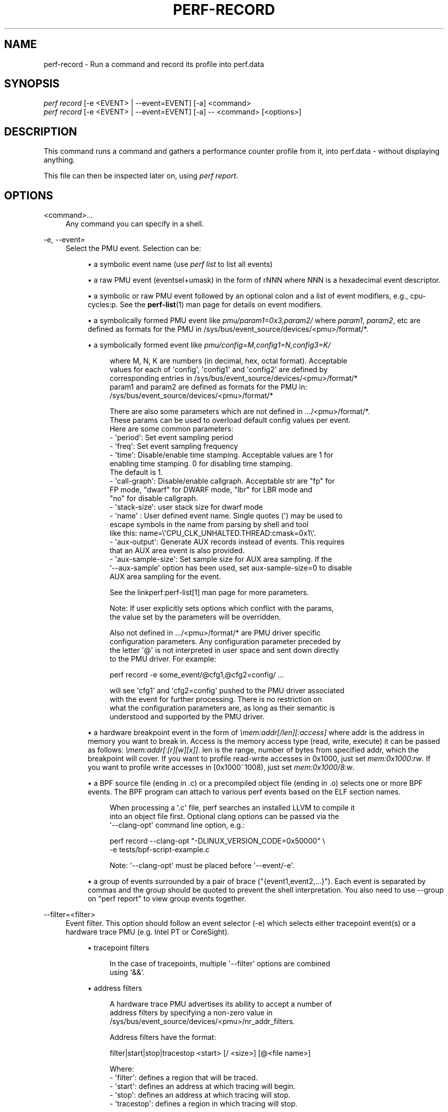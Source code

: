 '\" t
.\"     Title: perf-record
.\"    Author: [FIXME: author] [see http://docbook.sf.net/el/author]
.\" Generator: DocBook XSL Stylesheets v1.79.1 <http://docbook.sf.net/>
.\"      Date: 2021-09-17
.\"    Manual: perf Manual
.\"    Source: perf
.\"  Language: English
.\"
.TH "PERF\-RECORD" "1" "2021\-09\-17" "perf" "perf Manual"
.\" -----------------------------------------------------------------
.\" * Define some portability stuff
.\" -----------------------------------------------------------------
.\" ~~~~~~~~~~~~~~~~~~~~~~~~~~~~~~~~~~~~~~~~~~~~~~~~~~~~~~~~~~~~~~~~~
.\" http://bugs.debian.org/507673
.\" http://lists.gnu.org/archive/html/groff/2009-02/msg00013.html
.\" ~~~~~~~~~~~~~~~~~~~~~~~~~~~~~~~~~~~~~~~~~~~~~~~~~~~~~~~~~~~~~~~~~
.ie \n(.g .ds Aq \(aq
.el       .ds Aq '
.\" -----------------------------------------------------------------
.\" * set default formatting
.\" -----------------------------------------------------------------
.\" disable hyphenation
.nh
.\" disable justification (adjust text to left margin only)
.ad l
.\" -----------------------------------------------------------------
.\" * MAIN CONTENT STARTS HERE *
.\" -----------------------------------------------------------------
.SH "NAME"
perf-record \- Run a command and record its profile into perf\&.data
.SH "SYNOPSIS"
.sp
.nf
\fIperf record\fR [\-e <EVENT> | \-\-event=EVENT] [\-a] <command>
\fIperf record\fR [\-e <EVENT> | \-\-event=EVENT] [\-a] \-\- <command> [<options>]
.fi
.SH "DESCRIPTION"
.sp
This command runs a command and gathers a performance counter profile from it, into perf\&.data \- without displaying anything\&.
.sp
This file can then be inspected later on, using \fIperf report\fR\&.
.SH "OPTIONS"
.PP
<command>\&...
.RS 4
Any command you can specify in a shell\&.
.RE
.PP
\-e, \-\-event=
.RS 4
Select the PMU event\&. Selection can be:
.sp
.RS 4
.ie n \{\
\h'-04'\(bu\h'+03'\c
.\}
.el \{\
.sp -1
.IP \(bu 2.3
.\}
a symbolic event name (use
\fIperf list\fR
to list all events)
.RE
.sp
.RS 4
.ie n \{\
\h'-04'\(bu\h'+03'\c
.\}
.el \{\
.sp -1
.IP \(bu 2.3
.\}
a raw PMU event (eventsel+umask) in the form of rNNN where NNN is a hexadecimal event descriptor\&.
.RE
.sp
.RS 4
.ie n \{\
\h'-04'\(bu\h'+03'\c
.\}
.el \{\
.sp -1
.IP \(bu 2.3
.\}
a symbolic or raw PMU event followed by an optional colon and a list of event modifiers, e\&.g\&., cpu\-cycles:p\&. See the
\fBperf-list\fR(1)
man page for details on event modifiers\&.
.RE
.sp
.RS 4
.ie n \{\
\h'-04'\(bu\h'+03'\c
.\}
.el \{\
.sp -1
.IP \(bu 2.3
.\}
a symbolically formed PMU event like
\fIpmu/param1=0x3,param2/\fR
where
\fIparam1\fR,
\fIparam2\fR, etc are defined as formats for the PMU in /sys/bus/event_source/devices/<pmu>/format/*\&.
.RE
.sp
.RS 4
.ie n \{\
\h'-04'\(bu\h'+03'\c
.\}
.el \{\
.sp -1
.IP \(bu 2.3
.\}
a symbolically formed event like
\fIpmu/config=M,config1=N,config3=K/\fR
.sp
.if n \{\
.RS 4
.\}
.nf
where M, N, K are numbers (in decimal, hex, octal format)\&. Acceptable
values for each of \*(Aqconfig\*(Aq, \*(Aqconfig1\*(Aq and \*(Aqconfig2\*(Aq are defined by
corresponding entries in /sys/bus/event_source/devices/<pmu>/format/*
param1 and param2 are defined as formats for the PMU in:
/sys/bus/event_source/devices/<pmu>/format/*
.fi
.if n \{\
.RE
.\}
.sp
.if n \{\
.RS 4
.\}
.nf
There are also some parameters which are not defined in \&.\&.\&./<pmu>/format/*\&.
These params can be used to overload default config values per event\&.
Here are some common parameters:
\- \*(Aqperiod\*(Aq: Set event sampling period
\- \*(Aqfreq\*(Aq: Set event sampling frequency
\- \*(Aqtime\*(Aq: Disable/enable time stamping\&. Acceptable values are 1 for
          enabling time stamping\&. 0 for disabling time stamping\&.
          The default is 1\&.
\- \*(Aqcall\-graph\*(Aq: Disable/enable callgraph\&. Acceptable str are "fp" for
               FP mode, "dwarf" for DWARF mode, "lbr" for LBR mode and
               "no" for disable callgraph\&.
\- \*(Aqstack\-size\*(Aq: user stack size for dwarf mode
\- \*(Aqname\*(Aq : User defined event name\&. Single quotes (\*(Aq) may be used to
          escape symbols in the name from parsing by shell and tool
          like this: name=\e\*(AqCPU_CLK_UNHALTED\&.THREAD:cmask=0x1\e\*(Aq\&.
\- \*(Aqaux\-output\*(Aq: Generate AUX records instead of events\&. This requires
                that an AUX area event is also provided\&.
\- \*(Aqaux\-sample\-size\*(Aq: Set sample size for AUX area sampling\&. If the
\*(Aq\-\-aux\-sample\*(Aq option has been used, set aux\-sample\-size=0 to disable
AUX area sampling for the event\&.
.fi
.if n \{\
.RE
.\}
.sp
.if n \{\
.RS 4
.\}
.nf
See the linkperf:perf\-list[1] man page for more parameters\&.
.fi
.if n \{\
.RE
.\}
.sp
.if n \{\
.RS 4
.\}
.nf
Note: If user explicitly sets options which conflict with the params,
the value set by the parameters will be overridden\&.
.fi
.if n \{\
.RE
.\}
.sp
.if n \{\
.RS 4
.\}
.nf
Also not defined in \&.\&.\&./<pmu>/format/* are PMU driver specific
configuration parameters\&.  Any configuration parameter preceded by
the letter \*(Aq@\*(Aq is not interpreted in user space and sent down directly
to the PMU driver\&.  For example:
.fi
.if n \{\
.RE
.\}
.sp
.if n \{\
.RS 4
.\}
.nf
perf record \-e some_event/@cfg1,@cfg2=config/ \&.\&.\&.
.fi
.if n \{\
.RE
.\}
.sp
.if n \{\
.RS 4
.\}
.nf
will see \*(Aqcfg1\*(Aq and \*(Aqcfg2=config\*(Aq pushed to the PMU driver associated
with the event for further processing\&.  There is no restriction on
what the configuration parameters are, as long as their semantic is
understood and supported by the PMU driver\&.
.fi
.if n \{\
.RE
.\}
.RE
.sp
.RS 4
.ie n \{\
\h'-04'\(bu\h'+03'\c
.\}
.el \{\
.sp -1
.IP \(bu 2.3
.\}
a hardware breakpoint event in the form of
\fI\emem:addr[/len][:access]\fR
where addr is the address in memory you want to break in\&. Access is the memory access type (read, write, execute) it can be passed as follows:
\fI\emem:addr[:[r][w][x]]\fR\&. len is the range, number of bytes from specified addr, which the breakpoint will cover\&. If you want to profile read\-write accesses in 0x1000, just set
\fImem:0x1000:rw\fR\&. If you want to profile write accesses in [0x1000~1008), just set
\fImem:0x1000/8:w\fR\&.
.RE
.sp
.RS 4
.ie n \{\
\h'-04'\(bu\h'+03'\c
.\}
.el \{\
.sp -1
.IP \(bu 2.3
.\}
a BPF source file (ending in \&.c) or a precompiled object file (ending in \&.o) selects one or more BPF events\&. The BPF program can attach to various perf events based on the ELF section names\&.
.sp
.if n \{\
.RS 4
.\}
.nf
When processing a \*(Aq\&.c\*(Aq file, perf searches an installed LLVM to compile it
into an object file first\&. Optional clang options can be passed via the
\*(Aq\-\-clang\-opt\*(Aq command line option, e\&.g\&.:
.fi
.if n \{\
.RE
.\}
.sp
.if n \{\
.RS 4
.\}
.nf
perf record \-\-clang\-opt "\-DLINUX_VERSION_CODE=0x50000" \e
            \-e tests/bpf\-script\-example\&.c
.fi
.if n \{\
.RE
.\}
.sp
.if n \{\
.RS 4
.\}
.nf
Note: \*(Aq\-\-clang\-opt\*(Aq must be placed before \*(Aq\-\-event/\-e\*(Aq\&.
.fi
.if n \{\
.RE
.\}
.RE
.sp
.RS 4
.ie n \{\
\h'-04'\(bu\h'+03'\c
.\}
.el \{\
.sp -1
.IP \(bu 2.3
.\}
a group of events surrounded by a pair of brace ("{event1,event2,\&...}")\&. Each event is separated by commas and the group should be quoted to prevent the shell interpretation\&. You also need to use \-\-group on "perf report" to view group events together\&.
.RE
.RE
.PP
\-\-filter=<filter>
.RS 4
Event filter\&. This option should follow an event selector (\-e) which selects either tracepoint event(s) or a hardware trace PMU (e\&.g\&. Intel PT or CoreSight)\&.
.sp
.RS 4
.ie n \{\
\h'-04'\(bu\h'+03'\c
.\}
.el \{\
.sp -1
.IP \(bu 2.3
.\}
tracepoint filters
.sp
.if n \{\
.RS 4
.\}
.nf
In the case of tracepoints, multiple \*(Aq\-\-filter\*(Aq options are combined
using \*(Aq&&\*(Aq\&.
.fi
.if n \{\
.RE
.\}
.RE
.sp
.RS 4
.ie n \{\
\h'-04'\(bu\h'+03'\c
.\}
.el \{\
.sp -1
.IP \(bu 2.3
.\}
address filters
.sp
.if n \{\
.RS 4
.\}
.nf
A hardware trace PMU advertises its ability to accept a number of
address filters by specifying a non\-zero value in
/sys/bus/event_source/devices/<pmu>/nr_addr_filters\&.
.fi
.if n \{\
.RE
.\}
.sp
.if n \{\
.RS 4
.\}
.nf
Address filters have the format:
.fi
.if n \{\
.RE
.\}
.sp
.if n \{\
.RS 4
.\}
.nf
filter|start|stop|tracestop <start> [/ <size>] [@<file name>]
.fi
.if n \{\
.RE
.\}
.sp
.if n \{\
.RS 4
.\}
.nf
Where:
\- \*(Aqfilter\*(Aq: defines a region that will be traced\&.
\- \*(Aqstart\*(Aq: defines an address at which tracing will begin\&.
\- \*(Aqstop\*(Aq: defines an address at which tracing will stop\&.
\- \*(Aqtracestop\*(Aq: defines a region in which tracing will stop\&.
.fi
.if n \{\
.RE
.\}
.sp
.if n \{\
.RS 4
.\}
.nf
<file name> is the name of the object file, <start> is the offset to the
code to trace in that file, and <size> is the size of the region to
trace\&. \*(Aqstart\*(Aq and \*(Aqstop\*(Aq filters need not specify a <size>\&.
.fi
.if n \{\
.RE
.\}
.sp
.if n \{\
.RS 4
.\}
.nf
If no object file is specified then the kernel is assumed, in which case
the start address must be a current kernel memory address\&.
.fi
.if n \{\
.RE
.\}
.sp
.if n \{\
.RS 4
.\}
.nf
<start> can also be specified by providing the name of a symbol\&. If the
symbol name is not unique, it can be disambiguated by inserting #n where
\*(Aqn\*(Aq selects the n\*(Aqth symbol in address order\&. Alternately #0, #g or #G
select only a global symbol\&. <size> can also be specified by providing
the name of a symbol, in which case the size is calculated to the end
of that symbol\&. For \*(Aqfilter\*(Aq and \*(Aqtracestop\*(Aq filters, if <size> is
omitted and <start> is a symbol, then the size is calculated to the end
of that symbol\&.
.fi
.if n \{\
.RE
.\}
.sp
.if n \{\
.RS 4
.\}
.nf
If <size> is omitted and <start> is \*(Aq*\*(Aq, then the start and size will
be calculated from the first and last symbols, i\&.e\&. to trace the whole
file\&.
.fi
.if n \{\
.RE
.\}
.sp
.if n \{\
.RS 4
.\}
.nf
If symbol names (or \*(Aq*\*(Aq) are provided, they must be surrounded by white
space\&.
.fi
.if n \{\
.RE
.\}
.sp
.if n \{\
.RS 4
.\}
.nf
The filter passed to the kernel is not necessarily the same as entered\&.
To see the filter that is passed, use the \-v option\&.
.fi
.if n \{\
.RE
.\}
.sp
.if n \{\
.RS 4
.\}
.nf
The kernel may not be able to configure a trace region if it is not
within a single mapping\&.  MMAP events (or /proc/<pid>/maps) can be
examined to determine if that is a possibility\&.
.fi
.if n \{\
.RE
.\}
.sp
.if n \{\
.RS 4
.\}
.nf
Multiple filters can be separated with space or comma\&.
.fi
.if n \{\
.RE
.\}
.RE
.RE
.PP
\-\-exclude\-perf
.RS 4
Don\(cqt record events issued by perf itself\&. This option should follow an event selector (\-e) which selects tracepoint event(s)\&. It adds a filter expression
\fIcommon_pid != $PERFPID\fR
to filters\&. If other
\fI\-\-filter\fR
exists, the new filter expression will be combined with them by
\fI&&\fR\&.
.RE
.PP
\-a, \-\-all\-cpus
.RS 4
System\-wide collection from all CPUs (default if no target is specified)\&.
.RE
.PP
\-p, \-\-pid=
.RS 4
Record events on existing process ID (comma separated list)\&.
.RE
.PP
\-t, \-\-tid=
.RS 4
Record events on existing thread ID (comma separated list)\&. This option also disables inheritance by default\&. Enable it by adding \-\-inherit\&.
.RE
.PP
\-u, \-\-uid=
.RS 4
Record events in threads owned by uid\&. Name or number\&.
.RE
.PP
\-r, \-\-realtime=
.RS 4
Collect data with this RT SCHED_FIFO priority\&.
.RE
.PP
\-\-no\-buffering
.RS 4
Collect data without buffering\&.
.RE
.PP
\-c, \-\-count=
.RS 4
Event period to sample\&.
.RE
.PP
\-o, \-\-output=
.RS 4
Output file name\&.
.RE
.PP
\-i, \-\-no\-inherit
.RS 4
Child tasks do not inherit counters\&.
.RE
.PP
\-F, \-\-freq=
.RS 4
Profile at this frequency\&. Use
\fImax\fR
to use the currently maximum allowed frequency, i\&.e\&. the value in the kernel\&.perf_event_max_sample_rate sysctl\&. Will throttle down to the currently maximum allowed frequency\&. See \-\-strict\-freq\&.
.RE
.PP
\-\-strict\-freq
.RS 4
Fail if the specified frequency can\(cqt be used\&.
.RE
.PP
\-m, \-\-mmap\-pages=
.RS 4
Number of mmap data pages (must be a power of two) or size specification with appended unit character \- B/K/M/G\&. The size is rounded up to have nearest pages power of two value\&. Also, by adding a comma, the number of mmap pages for AUX area tracing can be specified\&.
.RE
.PP
\-\-group
.RS 4
Put all events in a single event group\&. This precedes the \-\-event option and remains only for backward compatibility\&. See \-\-event\&.
.RE
.PP
\-g
.RS 4
Enables call\-graph (stack chain/backtrace) recording for both kernel space and user space\&.
.RE
.PP
\-\-call\-graph
.RS 4
Setup and enable call\-graph (stack chain/backtrace) recording, implies \-g\&. Default is "fp" (for user space)\&.
.sp
.if n \{\
.RS 4
.\}
.nf
The unwinding method used for kernel space is dependent on the
unwinder used by the active kernel configuration, i\&.e
CONFIG_UNWINDER_FRAME_POINTER (fp) or CONFIG_UNWINDER_ORC (orc)
.fi
.if n \{\
.RE
.\}
.sp
.if n \{\
.RS 4
.\}
.nf
Any option specified here controls the method used for user space\&.
.fi
.if n \{\
.RE
.\}
.sp
.if n \{\
.RS 4
.\}
.nf
Valid options are "fp" (frame pointer), "dwarf" (DWARF\*(Aqs CFI \-
Call Frame Information) or "lbr" (Hardware Last Branch Record
facility)\&.
.fi
.if n \{\
.RE
.\}
.sp
.if n \{\
.RS 4
.\}
.nf
In some systems, where binaries are build with gcc
\-\-fomit\-frame\-pointer, using the "fp" method will produce bogus
call graphs, using "dwarf", if available (perf tools linked to
the libunwind or libdw library) should be used instead\&.
Using the "lbr" method doesn\*(Aqt require any compiler options\&. It
will produce call graphs from the hardware LBR registers\&. The
main limitation is that it is only available on new Intel
platforms, such as Haswell\&. It can only get user call chain\&. It
doesn\*(Aqt work with branch stack sampling at the same time\&.
.fi
.if n \{\
.RE
.\}
.sp
.if n \{\
.RS 4
.\}
.nf
When "dwarf" recording is used, perf also records (user) stack dump
when sampled\&.  Default size of the stack dump is 8192 (bytes)\&.
User can change the size by passing the size after comma like
"\-\-call\-graph dwarf,4096"\&.
.fi
.if n \{\
.RE
.\}
.RE
.PP
\-q, \-\-quiet
.RS 4
Don\(cqt print any message, useful for scripting\&.
.RE
.PP
\-v, \-\-verbose
.RS 4
Be more verbose (show counter open errors, etc)\&.
.RE
.PP
\-s, \-\-stat
.RS 4
Record per\-thread event counts\&. Use it with
\fIperf report \-T\fR
to see the values\&.
.RE
.PP
\-d, \-\-data
.RS 4
Record the sample virtual addresses\&.
.RE
.PP
\-\-phys\-data
.RS 4
Record the sample physical addresses\&.
.RE
.PP
\-\-data\-page\-size
.RS 4
Record the sampled data address data page size\&.
.RE
.PP
\-\-code\-page\-size
.RS 4
Record the sampled code address (ip) page size
.RE
.PP
\-T, \-\-timestamp
.RS 4
Record the sample timestamps\&. Use it with
\fIperf report \-D\fR
to see the timestamps, for instance\&.
.RE
.PP
\-P, \-\-period
.RS 4
Record the sample period\&.
.RE
.PP
\-\-sample\-cpu
.RS 4
Record the sample cpu\&.
.RE
.PP
\-n, \-\-no\-samples
.RS 4
Don\(cqt sample\&.
.RE
.PP
\-R, \-\-raw\-samples
.RS 4
Collect raw sample records from all opened counters (default for tracepoint counters)\&.
.RE
.PP
\-C, \-\-cpu
.RS 4
Collect samples only on the list of CPUs provided\&. Multiple CPUs can be provided as a comma\-separated list with no space: 0,1\&. Ranges of CPUs are specified with \-: 0\-2\&. In per\-thread mode with inheritance mode on (default), samples are captured only when the thread executes on the designated CPUs\&. Default is to monitor all CPUs\&.
.RE
.PP
\-B, \-\-no\-buildid
.RS 4
Do not save the build ids of binaries in the perf\&.data files\&. This skips post processing after recording, which sometimes makes the final step in the recording process to take a long time, as it needs to process all events looking for mmap records\&. The downside is that it can misresolve symbols if the workload binaries used when recording get locally rebuilt or upgraded, because the only key available in this case is the pathname\&. You can also set the "record\&.build\-id" config variable to \*(Aqskip to have this behaviour permanently\&.
.RE
.PP
\-N, \-\-no\-buildid\-cache
.RS 4
Do not update the buildid cache\&. This saves some overhead in situations where the information in the perf\&.data file (which includes buildids) is sufficient\&. You can also set the "record\&.build\-id" config variable to
\fIno\-cache\fR
to have the same effect\&.
.RE
.PP
\-G name,\&..., \-\-cgroup name,\&...
.RS 4
monitor only in the container (cgroup) called "name"\&. This option is available only in per\-cpu mode\&. The cgroup filesystem must be mounted\&. All threads belonging to container "name" are monitored when they run on the monitored CPUs\&. Multiple cgroups can be provided\&. Each cgroup is applied to the corresponding event, i\&.e\&., first cgroup to first event, second cgroup to second event and so on\&. It is possible to provide an empty cgroup (monitor all the time) using, e\&.g\&., \-G foo,,bar\&. Cgroups must have corresponding events, i\&.e\&., they always refer to events defined earlier on the command line\&. If the user wants to track multiple events for a specific cgroup, the user can use
\fI\-e e1 \-e e2 \-G foo,foo\fR
or just use
\fI\-e e1 \-e e2 \-G foo\fR\&.
.RE
.sp
If wanting to monitor, say, \fIcycles\fR for a cgroup and also for system wide, this command line can be used: \fIperf stat \-e cycles \-G cgroup_name \-a \-e cycles\fR\&.
.PP
\-b, \-\-branch\-any
.RS 4
Enable taken branch stack sampling\&. Any type of taken branch may be sampled\&. This is a shortcut for \-\-branch\-filter any\&. See \-\-branch\-filter for more infos\&.
.RE
.PP
\-j, \-\-branch\-filter
.RS 4
Enable taken branch stack sampling\&. Each sample captures a series of consecutive taken branches\&. The number of branches captured with each sample depends on the underlying hardware, the type of branches of interest, and the executed code\&. It is possible to select the types of branches captured by enabling filters\&. The following filters are defined:
.sp
.RS 4
.ie n \{\
\h'-04'\(bu\h'+03'\c
.\}
.el \{\
.sp -1
.IP \(bu 2.3
.\}
any: any type of branches
.RE
.sp
.RS 4
.ie n \{\
\h'-04'\(bu\h'+03'\c
.\}
.el \{\
.sp -1
.IP \(bu 2.3
.\}
any_call: any function call or system call
.RE
.sp
.RS 4
.ie n \{\
\h'-04'\(bu\h'+03'\c
.\}
.el \{\
.sp -1
.IP \(bu 2.3
.\}
any_ret: any function return or system call return
.RE
.sp
.RS 4
.ie n \{\
\h'-04'\(bu\h'+03'\c
.\}
.el \{\
.sp -1
.IP \(bu 2.3
.\}
ind_call: any indirect branch
.RE
.sp
.RS 4
.ie n \{\
\h'-04'\(bu\h'+03'\c
.\}
.el \{\
.sp -1
.IP \(bu 2.3
.\}
call: direct calls, including far (to/from kernel) calls
.RE
.sp
.RS 4
.ie n \{\
\h'-04'\(bu\h'+03'\c
.\}
.el \{\
.sp -1
.IP \(bu 2.3
.\}
u: only when the branch target is at the user level
.RE
.sp
.RS 4
.ie n \{\
\h'-04'\(bu\h'+03'\c
.\}
.el \{\
.sp -1
.IP \(bu 2.3
.\}
k: only when the branch target is in the kernel
.RE
.sp
.RS 4
.ie n \{\
\h'-04'\(bu\h'+03'\c
.\}
.el \{\
.sp -1
.IP \(bu 2.3
.\}
hv: only when the target is at the hypervisor level
.RE
.sp
.RS 4
.ie n \{\
\h'-04'\(bu\h'+03'\c
.\}
.el \{\
.sp -1
.IP \(bu 2.3
.\}
in_tx: only when the target is in a hardware transaction
.RE
.sp
.RS 4
.ie n \{\
\h'-04'\(bu\h'+03'\c
.\}
.el \{\
.sp -1
.IP \(bu 2.3
.\}
no_tx: only when the target is not in a hardware transaction
.RE
.sp
.RS 4
.ie n \{\
\h'-04'\(bu\h'+03'\c
.\}
.el \{\
.sp -1
.IP \(bu 2.3
.\}
abort_tx: only when the target is a hardware transaction abort
.RE
.sp
.RS 4
.ie n \{\
\h'-04'\(bu\h'+03'\c
.\}
.el \{\
.sp -1
.IP \(bu 2.3
.\}
cond: conditional branches
.RE
.sp
.RS 4
.ie n \{\
\h'-04'\(bu\h'+03'\c
.\}
.el \{\
.sp -1
.IP \(bu 2.3
.\}
save_type: save branch type during sampling in case binary is not available later
.RE
.sp
The option requires at least one branch type among any, any_call, any_ret, ind_call, cond\&. The privilege levels may be omitted, in which case, the privilege levels of the associated event are applied to the branch filter\&. Both kernel (k) and hypervisor (hv) privilege levels are subject to permissions\&. When sampling on multiple events, branch stack sampling is enabled for all the sampling events\&. The sampled branch type is the same for all events\&. The various filters must be specified as a comma separated list: \-\-branch\-filter any_ret,u,k Note that this feature may not be available on all processors\&.
.RE
.PP
\-\-weight
.RS 4
Enable weightened sampling\&. An additional weight is recorded per sample and can be displayed with the weight and local_weight sort keys\&. This currently works for TSX abort events and some memory events in precise mode on modern Intel CPUs\&.
.RE
.PP
\-\-namespaces
.RS 4
Record events of type PERF_RECORD_NAMESPACES\&. This enables
\fIcgroup_id\fR
sort key\&.
.RE
.PP
\-\-all\-cgroups
.RS 4
Record events of type PERF_RECORD_CGROUP\&. This enables
\fIcgroup\fR
sort key\&.
.RE
.PP
\-\-transaction
.RS 4
Record transaction flags for transaction related events\&.
.RE
.PP
\-\-per\-thread
.RS 4
Use per\-thread mmaps\&. By default per\-cpu mmaps are created\&. This option overrides that and uses per\-thread mmaps\&. A side\-effect of that is that inheritance is automatically disabled\&. \-\-per\-thread is ignored with a warning if combined with \-a or \-C options\&.
.RE
.PP
\-D, \-\-delay=
.RS 4
After starting the program, wait msecs before measuring (\-1: start with events disabled)\&. This is useful to filter out the startup phase of the program, which is often very different\&.
.RE
.PP
\-I, \-\-intr\-regs
.RS 4
Capture machine state (registers) at interrupt, i\&.e\&., on counter overflows for each sample\&. List of captured registers depends on the architecture\&. This option is off by default\&. It is possible to select the registers to sample using their symbolic names, e\&.g\&. on x86, ax, si\&. To list the available registers use \-\-intr\-regs=\e?\&. To name registers, pass a comma separated list such as \-\-intr\-regs=ax,bx\&. The list of register is architecture dependent\&.
.RE
.PP
\-\-user\-regs
.RS 4
Similar to \-I, but capture user registers at sample time\&. To list the available user registers use \-\-user\-regs=\e?\&.
.RE
.PP
\-\-running\-time
.RS 4
Record running and enabled time for read events (:S)
.RE
.PP
\-k, \-\-clockid
.RS 4
Sets the clock id to use for the various time fields in the perf_event_type records\&. See clock_gettime()\&. In particular CLOCK_MONOTONIC and CLOCK_MONOTONIC_RAW are supported, some events might also allow CLOCK_BOOTTIME, CLOCK_REALTIME and CLOCK_TAI\&.
.RE
.PP
\-S, \-\-snapshot
.RS 4
Select AUX area tracing Snapshot Mode\&. This option is valid only with an AUX area tracing event\&. Optionally, certain snapshot capturing parameters can be specified in a string that follows this option:
\fIe\fR: take one last snapshot on exit; guarantees that there is at least one snapshot in the output file; <size>: if the PMU supports this, specify the desired snapshot size\&.
.RE
.sp
In Snapshot Mode trace data is captured only when signal SIGUSR2 is received and on exit if the above \fIe\fR option is given\&.
.PP
\-\-aux\-sample[=OPTIONS]
.RS 4
Select AUX area sampling\&. At least one of the events selected by the \-e option must be an AUX area event\&. Samples on other events will be created containing data from the AUX area\&. Optionally sample size may be specified, otherwise it defaults to 4KiB\&.
.RE
.PP
\-\-proc\-map\-timeout
.RS 4
When processing pre\-existing threads /proc/XXX/mmap, it may take a long time, because the file may be huge\&. A time out is needed in such cases\&. This option sets the time out limit\&. The default value is 500 ms\&.
.RE
.PP
\-\-switch\-events
.RS 4
Record context switch events i\&.e\&. events of type PERF_RECORD_SWITCH or PERF_RECORD_SWITCH_CPU_WIDE\&. In some cases (e\&.g\&. Intel PT or CoreSight) switch events will be enabled automatically, which can be suppressed by by the option \-\-no\-switch\-events\&.
.RE
.PP
\-\-clang\-path=PATH
.RS 4
Path to clang binary to use for compiling BPF scriptlets\&. (enabled when BPF support is on)
.RE
.PP
\-\-clang\-opt=OPTIONS
.RS 4
Options passed to clang when compiling BPF scriptlets\&. (enabled when BPF support is on)
.RE
.PP
\-\-vmlinux=PATH
.RS 4
Specify vmlinux path which has debuginfo\&. (enabled when BPF prologue is on)
.RE
.PP
\-\-buildid\-all
.RS 4
Record build\-id of all DSOs regardless whether it\(cqs actually hit or not\&.
.RE
.PP
\-\-buildid\-mmap
.RS 4
Record build ids in mmap2 events, disables build id cache (implies \-\-no\-buildid)\&.
.RE
.PP
\-\-aio[=n]
.RS 4
Use <n> control blocks in asynchronous (Posix AIO) trace writing mode (default: 1, max: 4)\&. Asynchronous mode is supported only when linking Perf tool with libc library providing implementation for Posix AIO API\&.
.RE
.PP
\-\-affinity=mode
.RS 4
Set affinity mask of trace reading thread according to the policy defined by
\fImode\fR
value: node \- thread affinity mask is set to NUMA node cpu mask of the processed mmap buffer cpu \- thread affinity mask is set to cpu of the processed mmap buffer
.RE
.PP
\-\-mmap\-flush=number
.RS 4
Specify minimal number of bytes that is extracted from mmap data pages and processed for output\&. One can specify the number using B/K/M/G suffixes\&.
.RE
.sp
The maximal allowed value is a quarter of the size of mmaped data pages\&.
.sp
The default option value is 1 byte which means that every time that the output writing thread finds some new data in the mmaped buffer the data is extracted, possibly compressed (\-z) and written to the output, perf\&.data or pipe\&.
.sp
Larger data chunks are compressed more effectively in comparison to smaller chunks so extraction of larger chunks from the mmap data pages is preferable from the perspective of output size reduction\&.
.sp
Also at some cases executing less output write syscalls with bigger data size can take less time than executing more output write syscalls with smaller data size thus lowering runtime profiling overhead\&.
.PP
\-z, \-\-compression\-level[=n]
.RS 4
Produce compressed trace using specified level n (default: 1 \- fastest compression, 22 \- smallest trace)
.RE
.PP
\-\-all\-kernel
.RS 4
Configure all used events to run in kernel space\&.
.RE
.PP
\-\-all\-user
.RS 4
Configure all used events to run in user space\&.
.RE
.PP
\-\-kernel\-callchains
.RS 4
Collect callchains only from kernel space\&. I\&.e\&. this option sets perf_event_attr\&.exclude_callchain_user to 1\&.
.RE
.PP
\-\-user\-callchains
.RS 4
Collect callchains only from user space\&. I\&.e\&. this option sets perf_event_attr\&.exclude_callchain_kernel to 1\&.
.RE
.sp
Don\(cqt use both \-\-kernel\-callchains and \-\-user\-callchains at the same time or no callchains will be collected\&.
.sp
\-\-timestamp\-filename Append timestamp to output file name\&.
.PP
\-\-timestamp\-boundary
.RS 4
Record timestamp boundary (time of first/last samples)\&.
.RE
.PP
\-\-switch\-output[=mode]
.RS 4
Generate multiple perf\&.data files, timestamp prefixed, switching to a new one based on
\fImode\fR
value: "signal" \- when receiving a SIGUSR2 (default value) or <size> \- when reaching the size threshold, size is expected to be a number with appended unit character \- B/K/M/G <time> \- when reaching the time threshold, size is expected to be a number with appended unit character \- s/m/h/d
.sp
.if n \{\
.RS 4
.\}
.nf
Note: the precision of  the size  threshold  hugely depends
on your configuration  \- the number and size of  your  ring
buffers (\-m)\&. It is generally more precise for higher sizes
(like >5M), for lower values expect different sizes\&.
.fi
.if n \{\
.RE
.\}
.RE
.sp
A possible use case is to, given an external event, slice the perf\&.data file that gets then processed, possibly via a perf script, to decide if that particular perf\&.data snapshot should be kept or not\&.
.sp
Implies \-\-timestamp\-filename, \-\-no\-buildid and \-\-no\-buildid\-cache\&. The reason for the latter two is to reduce the data file switching overhead\&. You can still switch them on with:
.sp
.if n \{\
.RS 4
.\}
.nf
\-\-switch\-output \-\-no\-no\-buildid  \-\-no\-no\-buildid\-cache
.fi
.if n \{\
.RE
.\}
.PP
\-\-switch\-output\-event
.RS 4
Events that will cause the switch of the perf\&.data file, auto\-selecting \-\-switch\-output=signal, the results are similar as internally the side band thread will also send a SIGUSR2 to the main one\&.
.RE
.sp
Uses the same syntax as \-\-event, it will just not be recorded, serving only to switch the perf\&.data file as soon as the \-\-switch\-output event is processed by a separate sideband thread\&.
.sp
This sideband thread is also used to other purposes, like processing the PERF_RECORD_BPF_EVENT records as they happen, asking the kernel for extra BPF information, etc\&.
.PP
\-\-switch\-max\-files=N
.RS 4
When rotating perf\&.data with \-\-switch\-output, only keep N files\&.
.RE
.PP
\-\-dry\-run
.RS 4
Parse options then exit\&. \-\-dry\-run can be used to detect errors in cmdline options\&.
.RE
.sp
\fIperf record \-\-dry\-run \-e\fR can act as a BPF script compiler if llvm\&.dump\-obj in config file is set to true\&.
.PP
\-\-synth=TYPE
.RS 4
Collect and synthesize given type of events (comma separated)\&. Note that this option controls the synthesis from the /proc filesystem which represent task status for pre\-existing threads\&.
.RE
.sp
Kernel (and some other) events are recorded regardless of the choice in this option\&. For example, \-\-synth=no would have MMAP events for kernel and modules\&.
.sp
Available types are: \fItask\fR \- synthesize FORK and COMM events for each task \fImmap\fR \- synthesize MMAP events for each process (implies \fItask\fR) \fIcgroup\fR \- synthesize CGROUP events for each cgroup \fIall\fR \- synthesize all events (default) \fIno\fR \- do not synthesize any of the above events
.PP
\-\-tail\-synthesize
.RS 4
Instead of collecting non\-sample events (for example, fork, comm, mmap) at the beginning of record, collect them during finalizing an output file\&. The collected non\-sample events reflects the status of the system when record is finished\&.
.RE
.PP
\-\-overwrite
.RS 4
Makes all events use an overwritable ring buffer\&. An overwritable ring buffer works like a flight recorder: when it gets full, the kernel will overwrite the oldest records, that thus will never make it to the perf\&.data file\&.
.RE
.sp
When \fI\-\-overwrite\fR and \fI\-\-switch\-output\fR are used perf records and drops events until it receives a signal, meaning that something unusual was detected that warrants taking a snapshot of the most current events, those fitting in the ring buffer at that moment\&.
.sp
\fIoverwrite\fR attribute can also be set or canceled for an event using config terms\&. For example: \fIcycles/overwrite/\fR and \fIinstructions/no\-overwrite/\fR\&.
.sp
Implies \-\-tail\-synthesize\&.
.PP
\-\-kcore
.RS 4
Make a copy of /proc/kcore and place it into a directory with the perf data file\&.
.RE
.PP
\-\-max\-size=<size>
.RS 4
Limit the sample data max size, <size> is expected to be a number with appended unit character \- B/K/M/G
.RE
.PP
\-\-num\-thread\-synthesize
.RS 4
The number of threads to run when synthesizing events for existing processes\&. By default, the number of threads equals 1\&.
.RE
.PP
\-\-control=fifo:ctl\-fifo[,ack\-fifo], \-\-control=fd:ctl\-fd[,ack\-fd]
.RS 4
ctl\-fifo / ack\-fifo are opened and used as ctl\-fd / ack\-fd as follows\&. Listen on ctl\-fd descriptor for command to control measurement\&.
.RE
.sp
Available commands: \fIenable\fR : enable events \fIdisable\fR : disable events \fIenable name\fR : enable event \fIname\fR \fIdisable name\fR : disable event \fIname\fR \fIsnapshot\fR : AUX area tracing snapshot)\&. \fIstop\fR : stop perf record \fIping\fR : ping
.sp
.if n \{\
.RS 4
.\}
.nf
\*(Aqevlist [\-v|\-g|\-F] : display all events
                     \-F  Show just the sample frequency used for each event\&.
                     \-v  Show all fields\&.
                     \-g  Show event group information\&.
.fi
.if n \{\
.RE
.\}
.sp
Measurements can be started with events disabled using \-\-delay=\-1 option\&. Optionally send control command completion (\fIack\en\fR) to ack\-fd descriptor to synchronize with the controlling process\&. Example of bash shell script to enable and disable events during measurements:
.sp
.if n \{\
.RS 4
.\}
.nf
#!/bin/bash
.fi
.if n \{\
.RE
.\}
.sp
.if n \{\
.RS 4
.\}
.nf
ctl_dir=/tmp/
.fi
.if n \{\
.RE
.\}
.sp
.if n \{\
.RS 4
.\}
.nf
ctl_fifo=${ctl_dir}perf_ctl\&.fifo
test \-p ${ctl_fifo} && unlink ${ctl_fifo}
mkfifo ${ctl_fifo}
exec {ctl_fd}<>${ctl_fifo}
.fi
.if n \{\
.RE
.\}
.sp
.if n \{\
.RS 4
.\}
.nf
ctl_ack_fifo=${ctl_dir}perf_ctl_ack\&.fifo
test \-p ${ctl_ack_fifo} && unlink ${ctl_ack_fifo}
mkfifo ${ctl_ack_fifo}
exec {ctl_fd_ack}<>${ctl_ack_fifo}
.fi
.if n \{\
.RE
.\}
.sp
.if n \{\
.RS 4
.\}
.nf
perf record \-D \-1 \-e cpu\-cycles \-a               \e
            \-\-control fd:${ctl_fd},${ctl_fd_ack} \e
            \-\- sleep 30 &
perf_pid=$!
.fi
.if n \{\
.RE
.\}
.sp
.if n \{\
.RS 4
.\}
.nf
sleep 5  && echo \*(Aqenable\*(Aq >&${ctl_fd} && read \-u ${ctl_fd_ack} e1 && echo "enabled(${e1})"
sleep 10 && echo \*(Aqdisable\*(Aq >&${ctl_fd} && read \-u ${ctl_fd_ack} d1 && echo "disabled(${d1})"
.fi
.if n \{\
.RE
.\}
.sp
.if n \{\
.RS 4
.\}
.nf
exec {ctl_fd_ack}>&\-
unlink ${ctl_ack_fifo}
.fi
.if n \{\
.RE
.\}
.sp
.if n \{\
.RS 4
.\}
.nf
exec {ctl_fd}>&\-
unlink ${ctl_fifo}
.fi
.if n \{\
.RE
.\}
.sp
.if n \{\
.RS 4
.\}
.nf
wait \-n ${perf_pid}
exit $?
.fi
.if n \{\
.RE
.\}
.SH "INTEL HYBRID SUPPORT"
.sp
Support for Intel hybrid events within perf tools\&.
.sp
For some Intel platforms, such as AlderLake, which is hybrid platform and it consists of atom cpu and core cpu\&. Each cpu has dedicated event list\&. Part of events are available on core cpu, part of events are available on atom cpu and even part of events are available on both\&.
.sp
Kernel exports two new cpu pmus via sysfs: /sys/devices/cpu_core /sys/devices/cpu_atom
.sp
The \fIcpus\fR files are created under the directories\&. For example,
.sp
cat /sys/devices/cpu_core/cpus 0\-15
.sp
cat /sys/devices/cpu_atom/cpus 16\-23
.sp
It indicates cpu0\-cpu15 are core cpus and cpu16\-cpu23 are atom cpus\&.
.sp
Quickstart
.SH "LIST HYBRID EVENT"
.sp
As before, use perf\-list to list the symbolic event\&.
.sp
perf list
.sp
inst_retired\&.any [Fixed Counter: Counts the number of instructions retired\&. Unit: cpu_atom] inst_retired\&.any [Number of instructions retired\&. Fixed Counter \- architectural event\&. Unit: cpu_core]
.sp
The \fIUnit: xxx\fR is added to brief description to indicate which pmu the event is belong to\&. Same event name but with different pmu can be supported\&.
.SH "ENABLE HYBRID EVENT WITH A SPECIFIC PMU"
.sp
To enable a core only event or atom only event, following syntax is supported:
.sp
.if n \{\
.RS 4
.\}
.nf
        cpu_core/<event name>/
or
        cpu_atom/<event name>/
.fi
.if n \{\
.RE
.\}
.sp
For example, count the \fIcycles\fR event on core cpus\&.
.sp
.if n \{\
.RS 4
.\}
.nf
perf stat \-e cpu_core/cycles/
.fi
.if n \{\
.RE
.\}
.SH "CREATE TWO EVENTS FOR ONE HARDWARE EVENT AUTOMATICALLY"
.sp
When creating one event and the event is available on both atom and core, two events are created automatically\&. One is for atom, the other is for core\&. Most of hardware events and cache events are available on both cpu_core and cpu_atom\&.
.sp
For hardware events, they have pre\-defined configs (e\&.g\&. 0 for cycles)\&. But on hybrid platform, kernel needs to know where the event comes from (from atom or from core)\&. The original perf event type PERF_TYPE_HARDWARE can\(cqt carry pmu information\&. So now this type is extended to be PMU aware type\&. The PMU type ID is stored at attr\&.config[63:32]\&.
.sp
PMU type ID is retrieved from sysfs\&. /sys/devices/cpu_atom/type /sys/devices/cpu_core/type
.sp
The new attr\&.config layout for PERF_TYPE_HARDWARE:
.sp
PERF_TYPE_HARDWARE: 0xEEEEEEEE000000AA AA: hardware event ID EEEEEEEE: PMU type ID
.sp
Cache event is similar\&. The type PERF_TYPE_HW_CACHE is extended to be PMU aware type\&. The PMU type ID is stored at attr\&.config[63:32]\&.
.sp
The new attr\&.config layout for PERF_TYPE_HW_CACHE:
.sp
PERF_TYPE_HW_CACHE: 0xEEEEEEEE00DDCCBB BB: hardware cache ID CC: hardware cache op ID DD: hardware cache op result ID EEEEEEEE: PMU type ID
.sp
When enabling a hardware event without specified pmu, such as, perf stat \-e cycles \-a (use system\-wide in this example), two events are created automatically\&.
.sp
.if n \{\
.RS 4
.\}
.nf
\-\-\-\-\-\-\-\-\-\-\-\-\-\-\-\-\-\-\-\-\-\-\-\-\-\-\-\-\-\-\-\-\-\-\-\-\-\-\-\-\-\-\-\-\-\-\-\-\-\-\-\-\-\-\-\-\-\-\-\-
perf_event_attr:
  size                             120
  config                           0x400000000
  sample_type                      IDENTIFIER
  read_format                      TOTAL_TIME_ENABLED|TOTAL_TIME_RUNNING
  disabled                         1
  inherit                          1
  exclude_guest                    1
\-\-\-\-\-\-\-\-\-\-\-\-\-\-\-\-\-\-\-\-\-\-\-\-\-\-\-\-\-\-\-\-\-\-\-\-\-\-\-\-\-\-\-\-\-\-\-\-\-\-\-\-\-\-\-\-\-\-\-\-
.fi
.if n \{\
.RE
.\}
.sp
and
.sp
.if n \{\
.RS 4
.\}
.nf
\-\-\-\-\-\-\-\-\-\-\-\-\-\-\-\-\-\-\-\-\-\-\-\-\-\-\-\-\-\-\-\-\-\-\-\-\-\-\-\-\-\-\-\-\-\-\-\-\-\-\-\-\-\-\-\-\-\-\-\-
perf_event_attr:
  size                             120
  config                           0x800000000
  sample_type                      IDENTIFIER
  read_format                      TOTAL_TIME_ENABLED|TOTAL_TIME_RUNNING
  disabled                         1
  inherit                          1
  exclude_guest                    1
\-\-\-\-\-\-\-\-\-\-\-\-\-\-\-\-\-\-\-\-\-\-\-\-\-\-\-\-\-\-\-\-\-\-\-\-\-\-\-\-\-\-\-\-\-\-\-\-\-\-\-\-\-\-\-\-\-\-\-\-
.fi
.if n \{\
.RE
.\}
.sp
type 0 is PERF_TYPE_HARDWARE\&. 0x4 in 0x400000000 indicates it\(cqs cpu_core pmu\&. 0x8 in 0x800000000 indicates it\(cqs cpu_atom pmu (atom pmu type id is random)\&.
.sp
The kernel creates \fIcycles\fR (0x400000000) on cpu0\-cpu15 (core cpus), and create \fIcycles\fR (0x800000000) on cpu16\-cpu23 (atom cpus)\&.
.sp
For perf\-stat result, it displays two events:
.sp
.if n \{\
.RS 4
.\}
.nf
Performance counter stats for \*(Aqsystem wide\*(Aq:
.fi
.if n \{\
.RE
.\}
.sp
.if n \{\
.RS 4
.\}
.nf
6,744,979      cpu_core/cycles/
1,965,552      cpu_atom/cycles/
.fi
.if n \{\
.RE
.\}
.sp
The first \fIcycles\fR is core event, the second \fIcycles\fR is atom event\&.
.SH "THREAD MODE EXAMPLE:"
.sp
perf\-stat reports the scaled counts for hybrid event and with a percentage displayed\&. The percentage is the event\(cqs running time/enabling time\&.
.sp
One example, \fItriad_loop\fR runs on cpu16 (atom core), while we can see the scaled value for core cycles is 160,444,092 and the percentage is 0\&.47%\&.
.sp
perf stat \-e cycles \-\- taskset \-c 16 \&./triad_loop
.sp
As previous, two events are created\&.
.sp
.if n \{\
.RS 4
.\}
.nf

\&.ft C
perf_event_attr:
  size                             120
  config                           0x400000000
  sample_type                      IDENTIFIER
  read_format                      TOTAL_TIME_ENABLED|TOTAL_TIME_RUNNING
  disabled                         1
  inherit                          1
  enable_on_exec                   1
  exclude_guest                    1
\&.ft

.fi
.if n \{\
.RE
.\}
.sp
and
.sp
.if n \{\
.RS 4
.\}
.nf

\&.ft C
perf_event_attr:
  size                             120
  config                           0x800000000
  sample_type                      IDENTIFIER
  read_format                      TOTAL_TIME_ENABLED|TOTAL_TIME_RUNNING
  disabled                         1
  inherit                          1
  enable_on_exec                   1
  exclude_guest                    1
\&.ft

.fi
.if n \{\
.RE
.\}
.sp
.if n \{\
.RS 4
.\}
.nf
Performance counter stats for \*(Aqtaskset \-c 16 \&./triad_loop\*(Aq:
.fi
.if n \{\
.RE
.\}
.sp
.if n \{\
.RS 4
.\}
.nf
233,066,666      cpu_core/cycles/                                              (0\&.43%)
604,097,080      cpu_atom/cycles/                                              (99\&.57%)
.fi
.if n \{\
.RE
.\}
.SH "PERF\-RECORD:"
.sp
If there is no \fI\-e\fR specified in perf record, on hybrid platform, it creates two default \fIcycles\fR and adds them to event list\&. One is for core, the other is for atom\&.
.SH "PERF\-STAT:"
.sp
If there is no \fI\-e\fR specified in perf stat, on hybrid platform, besides of software events, following events are created and added to event list in order\&.
.sp
cpu_core/cycles/, cpu_atom/cycles/, cpu_core/instructions/, cpu_atom/instructions/, cpu_core/branches/, cpu_atom/branches/, cpu_core/branch\-misses/, cpu_atom/branch\-misses/
.sp
Of course, both perf\-stat and perf\-record support to enable hybrid event with a specific pmu\&.
.sp
e\&.g\&. perf stat \-e cpu_core/cycles/ perf stat \-e cpu_atom/cycles/ perf stat \-e cpu_core/r1a/ perf stat \-e cpu_atom/L1\-icache\-loads/ perf stat \-e cpu_core/cycles/,cpu_atom/instructions/ perf stat \-e \fI{cpu_core/cycles/,cpu_core/instructions/}\fR
.sp
But \fI{cpu_core/cycles/,cpu_atom/instructions/}\fR will return warning and disable grouping, because the pmus in group are not matched (cpu_core vs\&. cpu_atom)\&.
.SH "SEE ALSO"
.sp
\fBperf-stat\fR(1), \fBperf-list\fR(1), \fBperf-intel-pt\fR(1)
